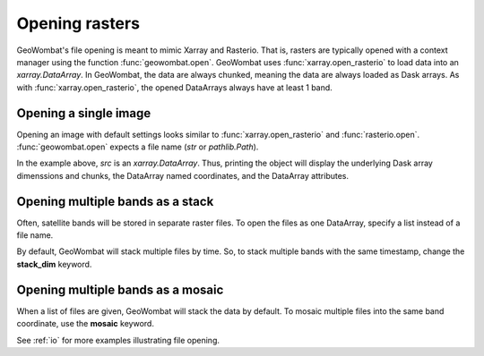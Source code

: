 .. _tutorial-open:

Opening rasters
===============

GeoWombat's file opening is meant to mimic Xarray and Rasterio. That is, rasters are typically opened with a context manager using the function :func:`geowombat.open`. GeoWombat uses :func:`xarray.open_rasterio` to load data into an `xarray.DataArray`. In GeoWombat, the data are always chunked, meaning the data are always loaded as Dask arrays. As with :func:`xarray.open_rasterio`, the opened DataArrays always have at least 1 band.

Opening a single image
----------------------

Opening an image with default settings looks similar to :func:`xarray.open_rasterio` and :func:`rasterio.open`. :func:`geowombat.open` expects a file name (`str` or `pathlib.Path`).

.. ipython:: python

    import geowombat as gw
    from geowombat.data import l8_224078_20200518

    with gw.open(l8_224078_20200518) as src:
        print(src)

In the example above, `src` is an `xarray.DataArray`. Thus, printing the object will display the underlying Dask array dimenssions and chunks, the DataArray named coordinates, and the DataArray attributes.

Opening multiple bands as a stack
---------------------------------

Often, satellite bands will be stored in separate raster files. To open the files as one DataArray, specify a list instead of a file name.

.. ipython:: python

    from geowombat.data import l8_224078_20200518_B2, l8_224078_20200518_B3, l8_224078_20200518_B4

    with gw.open([l8_224078_20200518_B2, l8_224078_20200518_B3, l8_224078_20200518_B4]) as src:
        print(src)

By default, GeoWombat will stack multiple files by time. So, to stack multiple bands with the same timestamp, change the **stack_dim** keyword.

.. ipython:: python

    from geowombat.data import l8_224078_20200518_B2, l8_224078_20200518_B3, l8_224078_20200518_B4

    with gw.open([l8_224078_20200518_B2, l8_224078_20200518_B3, l8_224078_20200518_B4],
                 stack_dim='band') as src:
        print(src)

Opening multiple bands as a mosaic
----------------------------------

When a list of files are given, GeoWombat will stack the data by default. To mosaic multiple files into the same band coordinate, use the **mosaic** keyword.

.. ipython:: python

    from geowombat.data import l8_224077_20200518_B2, l8_224078_20200518_B2

    with gw.open([l8_224077_20200518_B2, l8_224078_20200518_B2],
                 mosaic=True) as src:
        print(src)

See :ref:`io` for more examples illustrating file opening.
